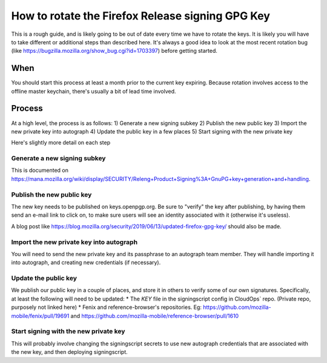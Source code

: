 How to rotate the Firefox Release signing GPG Key
=================================================

This is a rough guide, and is likely going to be out of date every time we have to rotate the keys. It is likely you will have to take different or additional steps than described here. It's always a good idea to look at the most recent rotation bug (like https://bugzilla.mozilla.org/show_bug.cgi?id=1703397) before getting started.

When
~~~~
You should start this process at least a month prior to the current key expiring. Because rotation involves access to the offline master keychain, there's usually a bit of lead time involved.

Process
~~~~~~~
At a high level, the process is as follows:
1) Generate a new signing subkey
2) Publish the new public key
3) Import the new private key into autograph
4) Update the public key in a few places
5) Start signing with the new private key

Here's slightly more detail on each step

Generate a new signing subkey
-----------------------------
This is documented on https://mana.mozilla.org/wiki/display/SECURITY/Releng+Product+Signing%3A+GnuPG+key+generation+and+handling.

Publish the new public key
--------------------------
The new key needs to be published on keys.openpgp.org. Be sure to "verify" the key after publishing, by having them send an e-mail link to click on, to make sure users will see an identity associated with it (otherwise it's useless).

A blog post like https://blog.mozilla.org/security/2019/06/13/updated-firefox-gpg-key/ should also be made.

Import the new private key into autograph
-----------------------------------------
You will need to send the new private key and its passphrase to an autograph team member. They will handle importing it into autograph, and creating new credentials (if necessary).

Update the public key
---------------------
We publish our public key in a couple of places, and store it in others to verify some of our own signatures. Specifically, at least the following will need to be updated:
* The `KEY` file in the signingscript config in CloudOps` repo. (Private repo, purposely not linked here)
* Fenix and reference-browser's repositories. Eg: https://github.com/mozilla-mobile/fenix/pull/19691 and https://github.com/mozilla-mobile/reference-browser/pull/1610

Start signing with the new private key
--------------------------------------
This will probably involve changing the signingscript secrets to use new autograph credentials that are associated with the new key, and then deploying signingscript.
